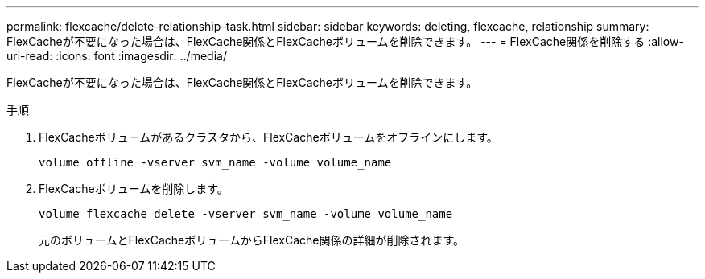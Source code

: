 ---
permalink: flexcache/delete-relationship-task.html 
sidebar: sidebar 
keywords: deleting, flexcache, relationship 
summary: FlexCacheが不要になった場合は、FlexCache関係とFlexCacheボリュームを削除できます。 
---
= FlexCache関係を削除する
:allow-uri-read: 
:icons: font
:imagesdir: ../media/


[role="lead"]
FlexCacheが不要になった場合は、FlexCache関係とFlexCacheボリュームを削除できます。

.手順
. FlexCacheボリュームがあるクラスタから、FlexCacheボリュームをオフラインにします。
+
`volume offline -vserver svm_name -volume volume_name`

. FlexCacheボリュームを削除します。
+
`volume flexcache delete -vserver svm_name -volume volume_name`

+
元のボリュームとFlexCacheボリュームからFlexCache関係の詳細が削除されます。


